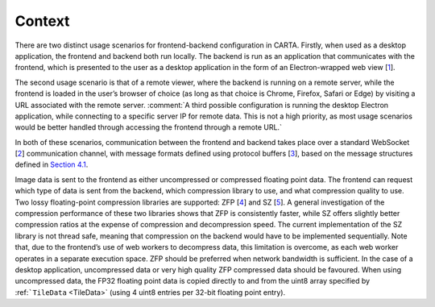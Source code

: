 Context
=======

There are two distinct usage scenarios for frontend-backend configuration in CARTA. Firstly, when used as a desktop application, the frontend and backend both run locally. The backend is run as an application that communicates with the frontend, which is presented to the user as a desktop application in the form of an Electron-wrapped web view [`1 <https://www.google.com/url?q=https://electronjs.org/&sa=D&ust=1596120440105000&usg=AOvVaw25RNAT6AFL3xsj2SiyIRfj>`__].

The second usage scenario is that of a remote viewer, where the backend is running on a remote server, while the frontend is loaded in the user’s browser of choice (as long as that choice is Chrome, Firefox, Safari or Edge) by visiting a URL associated with the remote server. :comment:`A third possible configuration is running the desktop Electron application, while connecting to a specific server IP for remote data. This is not a high priority, as most usage scenarios would be better handled through accessing the frontend through a remote URL.`

In both of these scenarios, communication between the frontend and backend takes place over a standard WebSocket [`2 <https://www.google.com/url?q=https://en.wikipedia.org/wiki/WebSocket&sa=D&ust=1596120440106000&usg=AOvVaw2ZlLh1OHyoKz8V-BNpFZOW>`__] communication channel, with message formats defined using protocol buffers [`3 <https://www.google.com/url?q=https://developers.google.com/protocol-buffers/&sa=D&ust=1596120440107000&usg=AOvVaw24uJRi19CVaFqiCwFz73mN>`__], based on the message structures defined in `Section 4.1 <#Application%20Layer>`__.

Image data is sent to the frontend as either uncompressed or compressed floating point data. The frontend can request which type of data is sent from the backend, which compression library to use, and what compression quality to use. Two lossy floating-point compression libraries are supported: ZFP [`4 <https://www.google.com/url?q=https://github.com/LLNL/zfp&sa=D&ust=1596120440107000&usg=AOvVaw1WlcDXStePYA7a6NmJvTTn>`__] and SZ [`5 <https://www.google.com/url?q=https://github.com/disheng222/SZ&sa=D&ust=1596120440108000&usg=AOvVaw3-guKUtEzmB9mWTEoUR62W>`__]. A general investigation of the compression performance of these two libraries shows that ZFP is consistently faster, while SZ offers slightly better compression ratios at the expense of compression and decompression speed. The current implementation of the SZ library is not thread safe, meaning that compression on the backend would have to be implemented sequentially. Note that, due to the frontend’s use of web workers to decompress data, this limitation is overcome, as each web worker operates in a separate execution space. ZFP should be preferred when network bandwidth is sufficient. In the case of a desktop application, uncompressed data or very high quality ZFP compressed data should be favoured. When using uncompressed data, the FP32 floating point data is copied directly to and from the uint8 array specified by :ref:```TileData`` <TileData>` (using 4 uint8 entries per 32-bit floating point entry).

